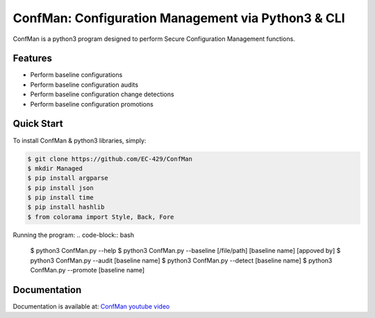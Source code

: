 ConfMan: Configuration Management via Python3 & CLI
======================================================

.. image:: https://img.shields.io/badge/ConfMan-Python3-blue

.. image:: https://img.shields.io/badge/EC--429-Website-brightgreen
    :target: https://errorcode429.com/

ConfMan is a python3 program designed to perform Secure Configuration Management functions.

Features
--------

- Perform baseline configurations
- Perform baseline configuration audits
- Perform baseline configuration change detections
- Perform baseline configuration promotions



Quick Start
-----------

To install ConfMan & python3 libraries, simply:

.. code-block:: bash

    $ git clone https://github.com/EC-429/ConfMan
    $ mkdir Managed
    $ pip install argparse
    $ pip install json
    $ pip install time
    $ pip install hashlib
    $ from colorama import Style, Back, Fore

Running the program:
.. code-block:: bash

    $ python3 ConfMan.py --help
    $ python3 ConfMan.py --baseline [/file/path] [baseline name] [appoved by]
    $ python3 ConfMan.py --audit [baseline name]
    $ python3 ConfMan.py --detect [baseline name]
    $ python3 ConfMan.py --promote [baseline name]


Documentation
-------------

Documentation is available at: `ConfMan youtube video <https://www.youtube.com/watch?v=3seJTAycQyM>`_
